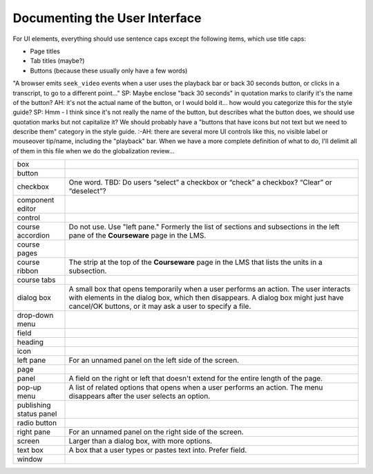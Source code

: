 .. _Documenting the User Interface:

###############################
Documenting the User Interface
###############################


For UI elements, everything should use sentence caps except the following
items, which use title caps:

* Page titles
* Tab titles (maybe?)
* Buttons (because these usually only have a few words)


"A browser emits ``seek_video`` events when a user uses the playback bar or back 30 seconds button, or clicks in a transcript, to go to a different point..."
SP: Maybe enclose "back 30 seconds" in quotation marks to clarify it's the name of the button?
AH: it's not the actual name of the button, or I would bold it... how would you categorize this for the style guide?
SP: Hmm - I think since it's not really the name of the button, but describes what the button does, we should use quotation marks but not capitalize it? We should probably have a "buttons that have icons but not text but we need to describe them" category in the style guide. :-\
AH: there are several more UI controls like this, no visible label or mouseover tip/name, including the "playback" bar. When we have a more complete definition of what to do, I'll delimit all of them in this file when we do the globalization review...

.. list-table::
   :widths: 15 85

   * - box
     - 
   * - button
     - 
   * - checkbox
     - One word. TBD: Do users “select” a checkbox or “check” a checkbox? “Clear” or “deselect”?
   * - component editor
     - 
   * - control
     - 
   * - course accordion
     - Do not use. Use "left pane." Formerly the list of sections and
       subsections in the left pane of the **Courseware** page in the LMS.
   * - course pages
     - 
   * - course ribbon
     - The strip at the top of the **Courseware** page in the LMS that lists
       the units in a subsection.
   * - course tabs
     - 
   * - dialog box
     - A small box that opens temporarily when a user performs an action. The
       user interacts with elements in the dialog box, which then disappears.
       A dialog box might just have cancel/OK buttons, or it may ask a user to
       specify a file.
   * - drop-down menu
     - 
   * - field
     -
   * - heading
     - 
   * - icon
     - 
   * - left pane
     - For an unnamed panel on the left side of the screen.
   * - page
     - 
   * - panel
     - A field on the right or left that doesn't extend for the entire length
       of the page.
   * - pop-up menu
     - A list of related options that opens when a user performs an action.
       The menu disappears after the user selects an option.
   * - publishing status panel
     - 
   * - radio button
     - 
   * - right pane
     - For an unnamed panel on the right side of the screen.
   * - screen
     - Larger than a dialog box, with more options.
   * - text box
     - A box that a user types or pastes text into. Prefer field.
   * - window
     - 



